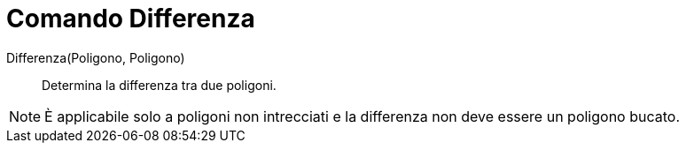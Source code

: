 = Comando Differenza
:page-en: commands/Difference
ifdef::env-github[:imagesdir: /it/modules/ROOT/assets/images]

Differenza(Poligono, Poligono)::
  Determina la differenza tra due poligoni. 

[NOTE]
====
È applicabile solo a poligoni non intrecciati e la differenza non deve essere un poligono bucato.
====
